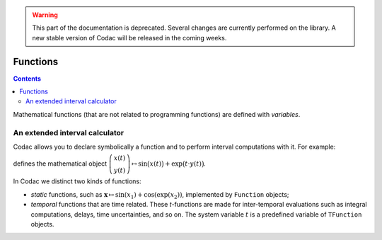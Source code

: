 .. _sec-manual-more-functions:

.. warning::
  
  This part of the documentation is deprecated. Several changes are currently performed on the library.
  A new stable version of Codac will be released in the coming weeks.

*********
Functions
*********

.. contents::

Mathematical functions (that are not related to programming functions) are defined with `variables`.


An extended interval calculator
-------------------------------

Codac allows you to declare symbolically a function and to perform interval computations with it. For example:

.. tabs::

  .. code-tab:: py

    f = TFunction(x, y, "sin(x)+exp(t*y)")

  .. code-tab:: c++

    TFunction f(x, y, "sin(x)+exp(t*y)");

defines the mathematical object :math:`\left(\begin{array}{c}x(t)\\y(t)\end{array}\right) \mapsto \sin\big(x(t)\big)+\exp\big(t\cdot y(t)\big)`.


In Codac we distinct two kinds of functions:

* *static* functions, such as :math:`\mathbf{x}\mapsto\sin(x_1)+\cos(\exp(x_2))`, implemented by ``Function`` objects;
* *temporal* functions that are time related. These *t*-functions are made for inter-temporal evaluations such as integral computations, delays, time uncertainties, and so on. The system variable :math:`t` is a predefined variable of ``TFunction`` objects.


